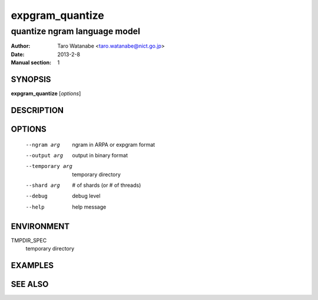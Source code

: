 ================
expgram_quantize
================

-----------------------------
quantize ngram language model
-----------------------------

:Author: Taro Watanabe <taro.watanabe@nict.go.jp>
:Date:   2013-2-8
:Manual section: 1

SYNOPSIS
--------

**expgram_quantize** [*options*]

DESCRIPTION
-----------



OPTIONS
-------

  --ngram arg           ngram in ARPA or expgram format
  --output arg          output in binary format
  --temporary arg       temporary directory
  --shard arg           # of shards (or # of threads)
  --debug               debug level
  --help                help message

ENVIRONMENT
-----------

TMPDIR_SPEC
  temporary directory


EXAMPLES
--------



SEE ALSO
--------

